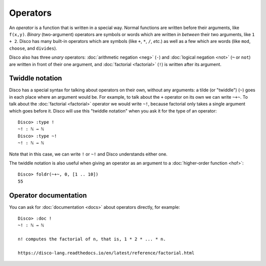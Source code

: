 Operators
=========

An *operator* is a function that is written in a special way.  Normal
functions are written before their arguments, like ``f(x,y)``.
*Binary* (two-argument) operators are symbols or words which are written *in between*
their two arguments, like ``1 + 2``.  Disco has many built-in
operators which are symbols (like ``+``, ``*``, ``/``, *etc.*) as well
as a few which are words (like ``mod``, ``choose``, and ``divides``).

Disco also has three *unary* operators: :doc:`arithmetic negation <neg>` (``-``)
and :doc:`logical negation <not>` (``¬`` or ``not``) are written in front of their
one argument, and :doc:`factorial <factorial>` (``!``) is written after its argument.

Twiddle notation
----------------

Disco has a special syntax for talking about operators on their own,
without any arguments: a tilde (or "twiddle") (``~``) goes in each
place where an argument would be.  For example, to talk about the
``+`` operator on its own we can write ``~+~``.  To talk about the
:doc:`factorial <factorial>` operator we would write ``~!``, because factorial only takes
a single argument which goes before it.  Disco will use this "twiddle
notation" when you ask it for the type of an operator:

::

   Disco> :type !
   ~! : ℕ → ℕ
   Disco> :type ~!
   ~! : ℕ → ℕ

Note that in this case, we can write ``!`` or ``~!`` and Disco
understands either one.

The twiddle notation is also useful when giving an operator as an
argument to a :doc:`higher-order function <hof>`:

::

   Disco> foldr(~+~, 0, [1 .. 10])
   55

Operator documentation
----------------------

You can ask for :doc:`documentation <docs>` about operators directly,
for example:

::

   Disco> :doc !
   ~! : ℕ → ℕ

   n! computes the factorial of n, that is, 1 * 2 * ... * n.

   https://disco-lang.readthedocs.io/en/latest/reference/factorial.html
